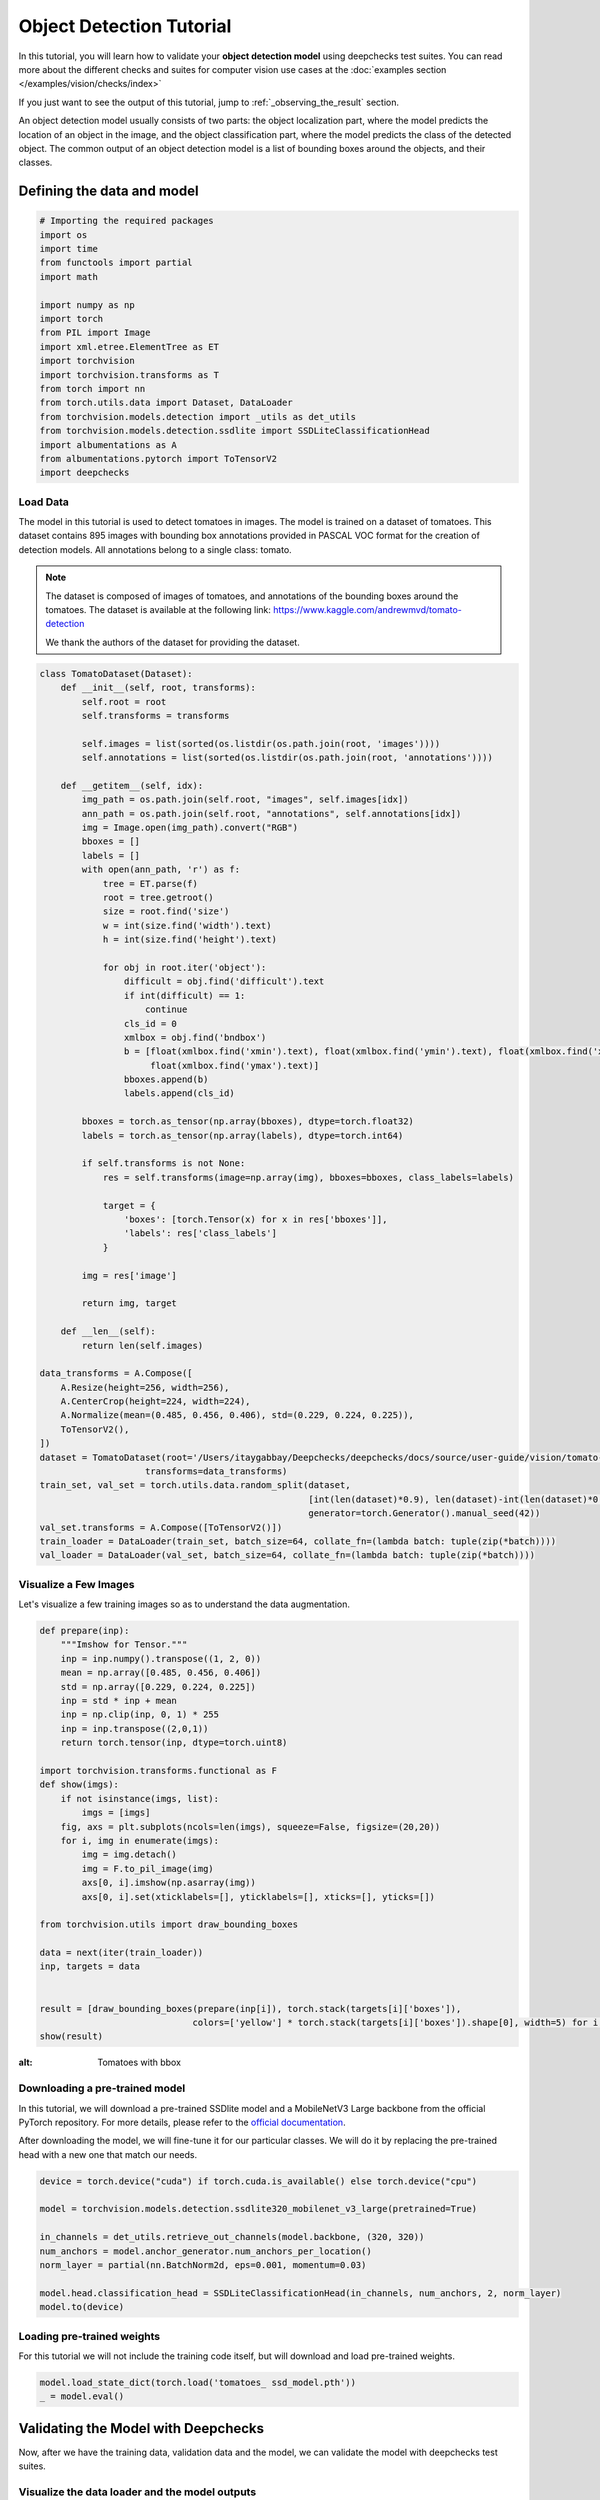 ==========================
Object Detection Tutorial
==========================

In this tutorial, you will learn how to validate your **object detection model** using deepchecks test suites.
You can read more about the different checks and suites for computer vision use cases at the
:doc:`examples section  </examples/vision/checks/index>`

If you just want to see the output of this tutorial, jump to :ref:`_observing_the_result` section.

An object detection model usually consists of two parts: the object localization part, where the model predicts
the location of an object in the image, and the object classification part, where the model predicts the class of
the detected object. The common output of an object detection model is a list of bounding boxes around the objects, and
their classes.

Defining the data and model
===========================

.. code-block:: python

    # Importing the required packages
    import os
    import time
    from functools import partial
    import math

    import numpy as np
    import torch
    from PIL import Image
    import xml.etree.ElementTree as ET
    import torchvision
    import torchvision.transforms as T
    from torch import nn
    from torch.utils.data import Dataset, DataLoader
    from torchvision.models.detection import _utils as det_utils
    from torchvision.models.detection.ssdlite import SSDLiteClassificationHead
    import albumentations as A
    from albumentations.pytorch import ToTensorV2
    import deepchecks

Load Data
~~~~~~~~~
The model in this tutorial is used to detect tomatoes in images. The model is trained on a dataset of tomatoes.
This dataset contains 895 images with bounding box annotations provided in PASCAL VOC format for the creation of
detection models. All annotations belong to a single class: tomato.

.. note::
    The dataset is composed of images of tomatoes, and annotations of the bounding boxes around the tomatoes.
    The dataset is available at the following link:
    https://www.kaggle.com/andrewmvd/tomato-detection

    We thank the authors of the dataset for providing the dataset.

.. code-block:: python

    class TomatoDataset(Dataset):
        def __init__(self, root, transforms):
            self.root = root
            self.transforms = transforms

            self.images = list(sorted(os.listdir(os.path.join(root, 'images'))))
            self.annotations = list(sorted(os.listdir(os.path.join(root, 'annotations'))))

        def __getitem__(self, idx):
            img_path = os.path.join(self.root, "images", self.images[idx])
            ann_path = os.path.join(self.root, "annotations", self.annotations[idx])
            img = Image.open(img_path).convert("RGB")
            bboxes = []
            labels = []
            with open(ann_path, 'r') as f:
                tree = ET.parse(f)
                root = tree.getroot()
                size = root.find('size')
                w = int(size.find('width').text)
                h = int(size.find('height').text)

                for obj in root.iter('object'):
                    difficult = obj.find('difficult').text
                    if int(difficult) == 1:
                        continue
                    cls_id = 0
                    xmlbox = obj.find('bndbox')
                    b = [float(xmlbox.find('xmin').text), float(xmlbox.find('ymin').text), float(xmlbox.find('xmax').text),
                         float(xmlbox.find('ymax').text)]
                    bboxes.append(b)
                    labels.append(cls_id)

            bboxes = torch.as_tensor(np.array(bboxes), dtype=torch.float32)
            labels = torch.as_tensor(np.array(labels), dtype=torch.int64)

            if self.transforms is not None:
                res = self.transforms(image=np.array(img), bboxes=bboxes, class_labels=labels)

                target = {
                    'boxes': [torch.Tensor(x) for x in res['bboxes']],
                    'labels': res['class_labels']
                }

            img = res['image']

            return img, target

        def __len__(self):
            return len(self.images)

    data_transforms = A.Compose([
        A.Resize(height=256, width=256),
        A.CenterCrop(height=224, width=224),
        A.Normalize(mean=(0.485, 0.456, 0.406), std=(0.229, 0.224, 0.225)),
        ToTensorV2(),
    ])
    dataset = TomatoDataset(root='/Users/itaygabbay/Deepchecks/deepchecks/docs/source/user-guide/vision/tomato-detection/data',
                        transforms=data_transforms)
    train_set, val_set = torch.utils.data.random_split(dataset,
                                                       [int(len(dataset)*0.9), len(dataset)-int(len(dataset)*0.9)],
                                                       generator=torch.Generator().manual_seed(42))
    val_set.transforms = A.Compose([ToTensorV2()])
    train_loader = DataLoader(train_set, batch_size=64, collate_fn=(lambda batch: tuple(zip(*batch))))
    val_loader = DataLoader(val_set, batch_size=64, collate_fn=(lambda batch: tuple(zip(*batch))))

Visualize a Few Images
~~~~~~~~~~~~~~~~~~~~~~
Let's visualize a few training images so as to understand the data augmentation.

.. code-block:: python

    def prepare(inp):
        """Imshow for Tensor."""
        inp = inp.numpy().transpose((1, 2, 0))
        mean = np.array([0.485, 0.456, 0.406])
        std = np.array([0.229, 0.224, 0.225])
        inp = std * inp + mean
        inp = np.clip(inp, 0, 1) * 255
        inp = inp.transpose((2,0,1))
        return torch.tensor(inp, dtype=torch.uint8)

    import torchvision.transforms.functional as F
    def show(imgs):
        if not isinstance(imgs, list):
            imgs = [imgs]
        fig, axs = plt.subplots(ncols=len(imgs), squeeze=False, figsize=(20,20))
        for i, img in enumerate(imgs):
            img = img.detach()
            img = F.to_pil_image(img)
            axs[0, i].imshow(np.asarray(img))
            axs[0, i].set(xticklabels=[], yticklabels=[], xticks=[], yticks=[])

    from torchvision.utils import draw_bounding_boxes

    data = next(iter(train_loader))
    inp, targets = data


    result = [draw_bounding_boxes(prepare(inp[i]), torch.stack(targets[i]['boxes']),
                                 colors=['yellow'] * torch.stack(targets[i]['boxes']).shape[0], width=5) for i in range(len(targets))]
    show(result)

.. image :: /_static/tomatoes.png
:alt: Tomatoes with bbox

Downloading a pre-trained model
~~~~~~~~~~~~~~~~~~~~~~~~~~~~~~~
In this tutorial, we will download a pre-trained SSDlite model and a MobileNetV3 Large backbone
from the official PyTorch repository. For more details, please refer to the
`official documentation <https://pytorch.org/vision/stable/generated/torchvision.models.detection.ssdlite320_mobilenet_v3_large.html#torchvision.models.detection.ssdlite320_mobilenet_v3_large>`_.

After downloading the model, we will fine-tune it for our particular classes. We will do it by replacing the pre-trained
head with a new one that match our needs.

.. code-block:: python

    device = torch.device("cuda") if torch.cuda.is_available() else torch.device("cpu")

    model = torchvision.models.detection.ssdlite320_mobilenet_v3_large(pretrained=True)

    in_channels = det_utils.retrieve_out_channels(model.backbone, (320, 320))
    num_anchors = model.anchor_generator.num_anchors_per_location()
    norm_layer = partial(nn.BatchNorm2d, eps=0.001, momentum=0.03)

    model.head.classification_head = SSDLiteClassificationHead(in_channels, num_anchors, 2, norm_layer)
    model.to(device)

Loading pre-trained weights
~~~~~~~~~~~~~~~~~~~~~~~~~~~
For this tutorial we will not include the training code itself, but will download and load pre-trained weights.

.. code-block:: python

    model.load_state_dict(torch.load('tomatoes_ ssd_model.pth'))
    _ = model.eval()

Validating the Model with Deepchecks
=====================================
Now, after we have the training data, validation data and the model, we can validate the model with
deepchecks test suites.

Visualize the data loader and the model outputs
~~~~~~~~~~~~~~~~~~~~~~~~~~~~~~~~~~~~~~~~~~~~~~~
First we'll make sure we are familiar with the data loader and the model outputs.

.. code-block:: python

    batch = next(iter(train_loader))

    print("Batch type is: ", type(batch))
    print("First element is: ", type(batch[0]), "with len of ", len(batch[0]))
    print("Example output of an image shape from the dataloader ", batch[0][0].shape)
    print("Image values", batch[0][0])
    print("-"*80)

    print("Second element is: ", type(batch[1]), "with len of ", len(batch[1]))
    print("Example output of a label shape from the dataloader ", batch[1][0].shape)
    print("Image values", batch[1][0])


And we can watch the output:

.. code-block::

    Batch type is:  <class 'tuple'>
    First element is:  <class 'tuple'> with len of  4
    Example output of an image shape from the dataloader  torch.Size([3, 224, 224])
    Image values tensor([[[-0.5424, -0.5767, -0.1314,  ..., -0.5596, -0.9363, -1.2617],
             [ 0.2282,  0.3138,  0.5878,  ..., -0.6623, -1.0390, -1.3130],
             [ 0.6734,  0.7591,  0.8447,  ..., -0.8335, -1.1589, -1.3302],
             ...,
             [ 1.4783,  1.4783,  1.4954,  ...,  0.0398,  0.0912,  0.0569],
             [ 1.4783,  1.4783,  1.4954,  ...,  0.0398,  0.1254,  0.0741],
             [ 1.4783,  1.4783,  1.4954,  ...,  0.0398,  0.1083,  0.1254]],

            [[-0.4601, -0.5126, -0.0574,  ...,  0.0476, -0.3550, -0.6352],
             [ 0.3277,  0.3978,  0.6779,  ..., -0.0574, -0.4426, -0.6877],
             [ 0.7829,  0.8529,  0.9405,  ..., -0.2500, -0.5651, -0.7052],
             ...,
             [ 1.6583,  1.6408,  1.6583,  ...,  0.2927,  0.3277,  0.2927],
             [ 1.6408,  1.6408,  1.6583,  ...,  0.2752,  0.3627,  0.3102],
             [ 1.6583,  1.6408,  1.6583,  ...,  0.2927,  0.3452,  0.3627]],

            [[-0.5495, -0.5844, -0.1312,  ..., -0.4624, -0.8633, -1.1770],
             [ 0.2348,  0.3219,  0.6008,  ..., -0.5495, -0.9504, -1.2293],
             [ 0.6879,  0.7576,  0.8448,  ..., -0.7413, -1.0724, -1.2467],
             ...,
             [ 1.8208,  1.8208,  1.8383,  ...,  0.4788,  0.5136,  0.4788],
             [ 1.8208,  1.8208,  1.8383,  ...,  0.4614,  0.5311,  0.4962],
             [ 1.8208,  1.8208,  1.8383,  ...,  0.4788,  0.5311,  0.5485]]])
    --------------------------------------------------------------------------------
    Second element is:  <class 'tuple'> with len of  4
    Example output of a label from the dataloader  {'boxes': [tensor([ 8.5760, 14.7200, 45.9520, 63.3600])], 'labels': [tensor(0)]}


Implementing the DetectionData class
~~~~~~~~~~~~~~~~~~~~~~~~~~~~~~~~~~~~~~~~~
The checks in the package calculate various quantities over the data, labels and predictions. In order to do that,
those must be in a pre-defined format, according to the task type.
The first step is to implement a class that enables deepchecks to interact with your model and data and transform
them to this pre-defined format, which is set for each task type.
In this tutorial, we will implement the object detection task type by implementing a class that inherits from the
:class:`deepchecks.vision.detection_data.DetectionData` class.

The DetectionData class is containing additional data and general methods intended for easily accessing metadata
relevant for validating a computer vision object detection ML models.
To learn more about the expected format please visit the API reference for the
:class:`deepchecks.vision.detection_data.DetectionData` class.

.. code-block:: python

    from deepchecks.vision.detection_data import DetectionData

    class TomatoData(DetectionData):

        def __init__(self, *args, **kwargs):
          super().__init__(*args, **kwargs)

        def batch_to_images(self, batch):
        """
        Convert a batch of data to images in the expected format. The expected format is an iterable of cv2 images,
        where each image is a numpy array of shape (height, width, channels). The numbers in the array should be in the
        range [0, 255]
        """
            inp = torch.stack(list(batch[0])).numpy().transpose((0, 2, 3, 1))
            mean = [0.485, 0.456, 0.406]
            std = [0.229, 0.224, 0.225]
            # Un-normalize the images
            inp = std * inp + mean
            inp = np.clip(inp, 0, 1)
            return inp * 255

        def batch_to_labels(self, batch):
        """
        Convert a batch of data to labels in the expected format. The expected format is a list of tensors of length N,
        where N is the number of samples. Each tensor element is in a shape of [B, 5], where B is the number of bboxes
        in the image, and each bounding box is in the structure of [class_id, x, y, w, h].
        """
            tensor_annotations = batch[1]
            label = []
            for annotation in tensor_annotations:
                if len(annotation["boxes"]):
                    bbox = torch.stack(annotation["boxes"])
                    # Convert the Pascal VOC xyxy format to xywh format
                    bbox[:, 2:] = bbox[:, 2:] - bbox[:, :2]
                    # The label shape is [class_id, x, y, w, h]
                    label.append(
                        torch.concat([torch.stack(annotation["labels"]).reshape((-1, 1)), bbox], dim=1)
                    )
                else:
                    # If it's an empty image, we need to add an empty label
                    label.append(torch.tensor([]))
            return label

        def infer_on_batch(self, batch, model, device):
        """
        Returns the predictions for a batch of data. The expected format is a list of tensors of shape length N, where N
        is the number of samples. Each tensor element is in a shape of [B, 6], where B is the number of bboxes in the
        predictions, and each bounding box is in the structure of [x, y, w, h, score, class_id].
        """
            nm_thrs = 0.2
            score_thrs = 0.7
            imgs = list(img.to(device) for img in batch[0])
            # Getting the predictions of the model on the batch
            with torch.no_grad():
                preds = model(imgs)
            processed_pred = []
            for pred in preds:
                # Performoing non-maximum suppression on the detections
                keep_boxes = torchvision.ops.nms(pred['boxes'], pred['scores'], nm_thrs)
                score_filter = pred['scores'][keep_boxes] > score_thrs

                # get the filtered result
                test_boxes = pred['boxes'][keep_boxes][score_filter].reshape((-1, 4))
                test_boxes[:, 2:] = test_boxes[:, 2:] - test_boxes[:, :2]  # xyxy to xywh
                test_labels = pred['labels'][keep_boxes][score_filter]
                test_scores = pred['scores'][keep_boxes][score_filter]

                processed_pred.append(
                    torch.concat([test_boxes, test_scores.reshape((-1, 1)), test_labels.reshape((-1, 1))], dim=1))
            return processed_pred

After defining the task class, we can validate it by running the following code:

.. code-block:: python

    # We have a single label here, which is the tomato class
    # The label_map is a dictionary that maps the class id to the class name.
    LABEL_MAP = {
      1: 'Tomato'
    }
    training_data = TomatoData(data_loader=train_loader, label_map=LABEL_MAP)
    val_data = TomatoData(data_loader=val_loader, label_map=LABEL_MAP)

    training_data.validate_format(model)
    val_data.validate_format(model)

And observe the output:

.. code-block::

  Validating TomatoData....
  OK!
  Validating TomatoData....
  OK!

Running Deepchecks' full suite on our data and model!
~~~~~~~~~~~~~~~~~~~~~~~~~~~~~~~~~~~~~~~~~~~~~~~~~~~~~
Now that we have defined the task class, we can validate the model with the full suite of deepchecks.
This can be done with this simple few lines of code:

.. code-block:: python

    from deepchecks.vision.suites import full_suite

    suite = full_suite()
    result = suite.run(training_data, val_data, model, device)

.. _observing_the_result:

Observing the results:
~~~~~~~~~~~~~~~~~~~~~~~~~~~~~~~~~~
The results can be saved as a html file with the following code:

.. code-block:: python

    result.save_as_html('output.html')

Or, if working inside a notebook, the output can be displayed directly by simply printing the result object:

.. code-block:: python

    result